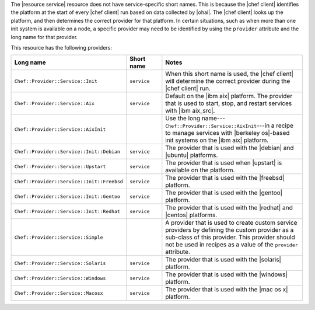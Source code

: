 .. The contents of this file are included in multiple topics.
.. This file should not be changed in a way that hinders its ability to appear in multiple documentation sets.


The |resource service| resource does not have service-specific short names. This is because the |chef client| identifies the platform at the start of every |chef client| run based on data collected by |ohai|. The |chef client| looks up the platform, and then determines the correct provider for that platform. In certain situations, such as when more than one init system is available on a node, a specific provider may need to be identified by using the ``provider`` attribute and the long name for that provider.

This resource has the following providers:

.. list-table::
   :widths: 150 80 320
   :header-rows: 1

   * - Long name
     - Short name
     - Notes
   * - ``Chef::Provider::Service::Init``
     - ``service``
     - When this short name is used, the |chef client| will determine the correct provider during the |chef client| run.
   * - ``Chef::Provider::Service::Aix``
     - ``service``
     - Default on the |ibm aix| platform. The provider that is used to start, stop, and restart services with |ibm aix_src|.
   * - ``Chef::Provider::Service::AixInit``
     - 
     - Use the long name---``Chef::Provider::Service::AixInit``---in a recipe to manage services with |berkeley os|-based init systems on the |ibm aix| platform.
   * - ``Chef::Provider::Service::Init::Debian``
     - ``service``
     - The provider that is used with the |debian| and |ubuntu| platforms.
   * - ``Chef::Provider::Service::Upstart``
     - ``service``
     - The provider that is used when |upstart| is available on the platform.
   * - ``Chef::Provider::Service::Init::Freebsd``
     - ``service``
     - The provider that is used with the |freebsd| platform.
   * - ``Chef::Provider::Service::Init::Gentoo``
     - ``service``
     - The provider that is used with the |gentoo| platform.
   * - ``Chef::Provider::Service::Init::Redhat``
     - ``service``
     - The provider that is used with the |redhat| and |centos| platforms.
   * - ``Chef::Provider::Service::Simple``
     - 
     - A provider that is used to create custom service providers by defining the custom provider as a sub-class of this provider. This provider should not be used in recipes as a value of the ``provider`` attribute.
   * - ``Chef::Provider::Service::Solaris``
     - ``service``
     - The provider that is used with the |solaris| platform.
   * - ``Chef::Provider::Service::Windows``
     - ``service``
     - The provider that is used with the |windows| platform.
   * - ``Chef::Provider::Service::Macosx``
     - ``service``
     - The provider that is used with the |mac os x| platform.

